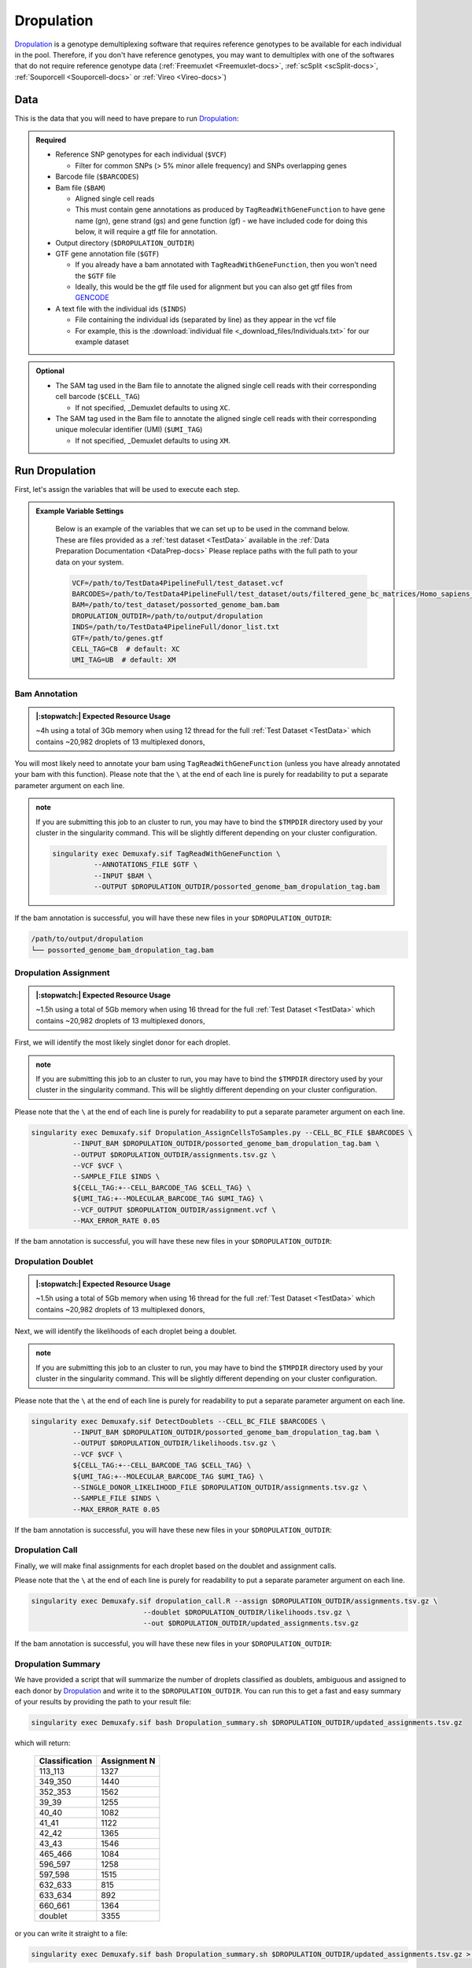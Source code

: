 .. _Dropulation-docs:


Dropulation
===========================

.. _Dropulation: https://github.com/broadinstitute/Drop-seq/blob/master/doc/Census-seq_Computational_Protcools.pdf
.. _preprint: https://www.biorxiv.org/content/10.1101/2022.03.07.483367v1
.. _GENCODE: https://www.gencodegenes.org/human/



Dropulation_ is a genotype demultiplexing software that requires reference genotypes to be available for each individual in the pool. 
Therefore, if you don't have reference genotypes, you may want to demultiplex with one of the softwares that do not require reference genotype data
(:ref:`Freemuxlet <Freemuxlet-docs>`, :ref:`scSplit <scSplit-docs>`, :ref:`Souporcell <Souporcell-docs>` or :ref:`Vireo <Vireo-docs>`)




Data
----
This is the data that you will need to have prepare to run Dropulation_:

.. admonition:: Required
  :class: important

  - Reference SNP genotypes for each individual (``$VCF``)

    - Filter for common SNPs (> 5% minor allele frequency) and SNPs overlapping genes

  - Barcode file (``$BARCODES``)

  - Bam file (``$BAM``)

    - Aligned single cell reads

    - This must contain gene annotations as produced by ``TagReadWithGeneFunction`` to have gene name (gn), gene strand (gs) and gene function (gf) - we have included code for doing this below, it will require a gtf file for annotation.

  - Output directory (``$DROPULATION_OUTDIR``)

  - GTF gene annotation file (``$GTF``)

    - If you already have a bam annotated with ``TagReadWithGeneFunction``, then you won't need the ``$GTF`` file

    - Ideally, this would be the gtf file used for alignment but you can also get gtf files from GENCODE_

  - A text file with the individual ids (``$INDS``)
  
    - File containing the individual ids (separated by line) as they appear in the vcf file

    - For example, this is the :download:`individual file <_download_files/Individuals.txt>` for our example dataset


.. admonition:: Optional

    - The SAM tag used in the Bam file to annotate the aligned single cell reads with their corresponding cell barcode (``$CELL_TAG``)

      - If not specified, _Demuxlet defaults to using ``XC``.

    - The SAM tag used in the Bam file to annotate the aligned single cell reads with their corresponding unique molecular identifier (UMI) (``$UMI_TAG``)

      - If not specified, _Demuxlet defaults to using ``XM``.


Run Dropulation
-----------------
First, let's assign the variables that will be used to execute each step.

.. admonition:: Example Variable Settings
  :class: grey

    Below is an example of the variables that we can set up to be used in the command below.
    These are files provided as a :ref:`test dataset <TestData>` available in the :ref:`Data Preparation Documentation <DataPrep-docs>`
    Please replace paths with the full path to your data on your system.

    .. code-block:: bash

      VCF=/path/to/TestData4PipelineFull/test_dataset.vcf
      BARCODES=/path/to/TestData4PipelineFull/test_dataset/outs/filtered_gene_bc_matrices/Homo_sapiens_GRCh38p10/barcodes.tsv
      BAM=/path/to/test_dataset/possorted_genome_bam.bam
      DROPULATION_OUTDIR=/path/to/output/dropulation
      INDS=/path/to/TestData4PipelineFull/donor_list.txt
      GTF=/path/to/genes.gtf
      CELL_TAG=CB  # default: XC
      UMI_TAG=UB  # default: XM


Bam Annotation
^^^^^^^^^^^^^^^^^^^^
.. admonition:: |:stopwatch:| Expected Resource Usage
  :class: note

  ~4h using a total of 3Gb memory when using 12 thread for the full :ref:`Test Dataset <TestData>` which contains ~20,982 droplets of 13 multiplexed donors,

You will most likely need to annotate your bam using ``TagReadWithGeneFunction`` (unless you have already annotated your bam with this function).
Please note that the ``\`` at the end of each line is purely for readability to put a separate parameter argument on each line.

.. admonition:: note

  If you are submitting this job to an cluster to run, you may have to bind the ``$TMPDIR`` directory used by your cluster in the singularity command.
  This will be slightly different depending on your cluster configuration.

  .. code-block:: bash

    singularity exec Demuxafy.sif TagReadWithGeneFunction \
              --ANNOTATIONS_FILE $GTF \
              --INPUT $BAM \
              --OUTPUT $DROPULATION_OUTDIR/possorted_genome_bam_dropulation_tag.bam


If the bam annotation is successful, you will have these new files in your ``$DROPULATION_OUTDIR``:

.. code-block:: bash

  /path/to/output/dropulation
  └── possorted_genome_bam_dropulation_tag.bam



Dropulation Assignment
^^^^^^^^^^^^^^^^^^^^^^^^^
.. admonition:: |:stopwatch:| Expected Resource Usage
  :class: note

  ~1.5h using a total of 5Gb memory when using 16 thread for the full :ref:`Test Dataset <TestData>` which contains ~20,982 droplets of 13 multiplexed donors,

First, we will identify the most likely singlet donor for each droplet.

.. admonition:: note

  If you are submitting this job to an cluster to run, you may have to bind the ``$TMPDIR`` directory used by your cluster in the singularity command.
  This will be slightly different depending on your cluster configuration.

Please note that the ``\`` at the end of each line is purely for readability to put a separate parameter argument on each line.

.. code-block:: bash

  singularity exec Demuxafy.sif Dropulation_AssignCellsToSamples.py --CELL_BC_FILE $BARCODES \
            --INPUT_BAM $DROPULATION_OUTDIR/possorted_genome_bam_dropulation_tag.bam \
            --OUTPUT $DROPULATION_OUTDIR/assignments.tsv.gz \
            --VCF $VCF \
            --SAMPLE_FILE $INDS \
            ${CELL_TAG:+--CELL_BARCODE_TAG $CELL_TAG} \
            ${UMI_TAG:+--MOLECULAR_BARCODE_TAG $UMI_TAG} \
            --VCF_OUTPUT $DROPULATION_OUTDIR/assignment.vcf \
            --MAX_ERROR_RATE 0.05


If the bam annotation is successful, you will have these new files in your ``$DROPULATION_OUTDIR``:

.. code-block:: bash
  :emphasize-lines: 2,3,4

  /path/to/output/dropulation
  ├── assignments.tsv.gz
  ├── out_vcf.vcf
  ├── out_vcf.vcf.idx
  └── possorted_genome_bam_dropulation_tag.bam


Dropulation Doublet
^^^^^^^^^^^^^^^^^^^^^^^^^
.. admonition:: |:stopwatch:| Expected Resource Usage
  :class: note

  ~1.5h using a total of 5Gb memory when using 16 thread for the full :ref:`Test Dataset <TestData>` which contains ~20,982 droplets of 13 multiplexed donors,

Next, we will identify the likelihoods of each droplet being a doublet.

.. admonition:: note

  If you are submitting this job to an cluster to run, you may have to bind the ``$TMPDIR`` directory used by your cluster in the singularity command.
  This will be slightly different depending on your cluster configuration.

Please note that the ``\`` at the end of each line is purely for readability to put a separate parameter argument on each line.

.. code-block:: bash

  singularity exec Demuxafy.sif DetectDoublets --CELL_BC_FILE $BARCODES \
            --INPUT_BAM $DROPULATION_OUTDIR/possorted_genome_bam_dropulation_tag.bam \
            --OUTPUT $DROPULATION_OUTDIR/likelihoods.tsv.gz \
            --VCF $VCF \
            ${CELL_TAG:+--CELL_BARCODE_TAG $CELL_TAG} \
            ${UMI_TAG:+--MOLECULAR_BARCODE_TAG $UMI_TAG} \
            --SINGLE_DONOR_LIKELIHOOD_FILE $DROPULATION_OUTDIR/assignments.tsv.gz \
            --SAMPLE_FILE $INDS \
            --MAX_ERROR_RATE 0.05


If the bam annotation is successful, you will have these new files in your ``$DROPULATION_OUTDIR``:

.. code-block:: bash
  :emphasize-lines: 2,3,4

  /path/to/output/dropulation
  ├── assignments.tsv.gz
  ├── likelihoods.tsv.gz
  ├── out_vcf.vcf
  ├── out_vcf.vcf.idx
  └── possorted_genome_bam_dropulation_tag.bam


Dropulation Call
^^^^^^^^^^^^^^^^^^^^^^^^^
Finally, we will make final assignments for each droplet based on the doublet and assignment calls.

Please note that the ``\`` at the end of each line is purely for readability to put a separate parameter argument on each line.

.. code-block:: bash

  singularity exec Demuxafy.sif dropulation_call.R --assign $DROPULATION_OUTDIR/assignments.tsv.gz \
                             --doublet $DROPULATION_OUTDIR/likelihoods.tsv.gz \
                             --out $DROPULATION_OUTDIR/updated_assignments.tsv.gz


If the bam annotation is successful, you will have these new files in your ``$DROPULATION_OUTDIR``:

.. code-block:: bash
  :emphasize-lines: 5

  /path/to/output/dropulation
  ├── assignments.tsv.gz
  ├── likelihoods.tsv.gz
  ├── out_vcf.vcf
  ├── out_vcf.vcf.idx
  ├── possorted_genome_bam_dropulation_tag.bam
  └── updated_assignments.tsv.gz
  


Dropulation Summary
^^^^^^^^^^^^^^^^^^^^^
We have provided a script that will summarize the number of droplets classified as doublets, ambiguous and assigned to each donor by Dropulation_ and write it to the ``$DROPULATION_OUTDIR``. 
You can run this to get a fast and easy summary of your results by providing the path to your result file:

.. code-block:: bash

  singularity exec Demuxafy.sif bash Dropulation_summary.sh $DROPULATION_OUTDIR/updated_assignments.tsv.gz


which will return:

  +-----------------+--------------+
  | Classification  | Assignment N |
  +=================+==============+
  | 113_113         | 1327         |
  +-----------------+--------------+
  | 349_350         | 1440         |
  +-----------------+--------------+
  | 352_353         | 1562         |
  +-----------------+--------------+
  | 39_39           | 1255         |
  +-----------------+--------------+
  | 40_40           | 1082         |
  +-----------------+--------------+
  | 41_41           | 1122         |
  +-----------------+--------------+
  | 42_42           | 1365         |
  +-----------------+--------------+
  | 43_43           | 1546         |
  +-----------------+--------------+
  | 465_466         | 1084         |
  +-----------------+--------------+
  | 596_597         | 1258         |
  +-----------------+--------------+
  | 597_598         | 1515         |
  +-----------------+--------------+
  | 632_633         | 815          |
  +-----------------+--------------+
  | 633_634         | 892          |
  +-----------------+--------------+
  | 660_661         | 1364         |
  +-----------------+--------------+
  | doublet         | 3355         |
  +-----------------+--------------+



or you can write it straight to a file:

.. code-block:: bash

  singularity exec Demuxafy.sif bash Dropulation_summary.sh $DROPULATION_OUTDIR/updated_assignments.tsv.gz > $DROPULATION_OUTDIR/dropulation_summary.tsv


.. admonition:: Note

  To check if these numbers are consistent with the expected doublet rate in your dataset, you can use our `Doublet Estimation Calculator <test.html>`__.



.. _dropulation-results:

Dropulation Results and Interpretation
----------------------------------------
After running the Dropulation_ steps and summarizing the results, you will have a number of files from some of the intermediary steps. 
These are the files that most users will find the most informative:

  - ``updated_assignments.tsv.gz``

    - The predicted annotations for each droplet and metrics:
      
      +----------------------------+------------------------+------------------------+-------------------------+-------------------+-------------------------+
      | Barcode                    | dropulation_Likelihood | dropulation_Assignment | dropulation_DropletType | dropulation_Nsnps |      dropulation_Numis  |
      +============================+========================+========================+=========================+===================+=========================+
      | CATATGGCAGCTCGCA-1         | -44.523                | 596_597                | singlet                 | 193               | 381                     |
      +----------------------------+------------------------+------------------------+-------------------------+-------------------+-------------------------+
      | ACATACGGTCGAATCT-1         | -93.431                | 632_633                | singlet                 | 296               | 675                     |
      +----------------------------+------------------------+------------------------+-------------------------+-------------------+-------------------------+
      | GCATGCGAGATCACGG-1         | -45.708                | 41_41                  | singlet                 | 241               | 536                     |
      +----------------------------+------------------------+------------------------+-------------------------+-------------------+-------------------------+
      | CCTTACGGTAGCTCCG-1         | -21.723                | 41_41                  | singlet                 | 135               | 217                     |
      +----------------------------+------------------------+------------------------+-------------------------+-------------------+-------------------------+
      | TTTACTGCAATGAATG-1         | -26.521                | 352_353                | singlet                 | 120               | 206                     |
      +----------------------------+------------------------+------------------------+-------------------------+-------------------+-------------------------+
      | ...                        | ...                    | ...                    |  ...                    | ...               | ...                     |
      +----------------------------+------------------------+------------------------+-------------------------+-------------------+-------------------------+




Merging Results with Other Software Results
--------------------------------------------
We have provided a script that will help merge and summarize the results from multiple softwares together.
See :ref:`Combine Results <Combine-docs>`.

Citation
-----------
If you used the Demuxafy platform for analysis, please reference our preprint_ as well as Dropulation_.




